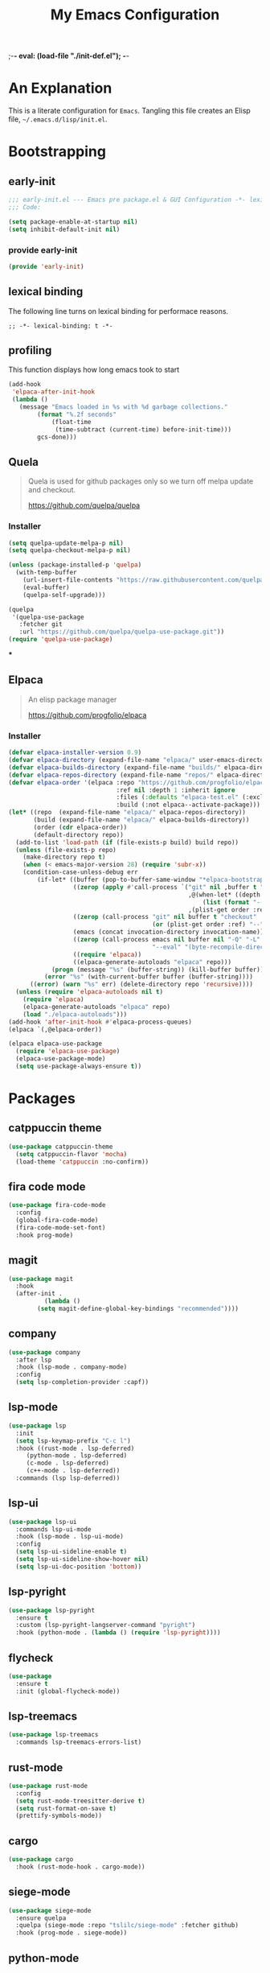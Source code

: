 ;-*- eval: (load-file "./init-def.el"); -*-
#+title: My Emacs Configuration
#+options: ^:{} html-postamble: nil
#+property: header-args :mkdirp yes :tangle yes :tanglemdoe #o444 :results silent :nowwb yes
#+startup: no-indent
* An Explanation
This is a literate configuration for =Emacs=.
Tangling this file creates an Elisp file, =~/.emacs.d/lisp/init.el=.
* Bootstrapping
** early-init
:PROPERTIES:
:header-args: :tangle mode o44 :results silent :tangle ~/.emacs.d/early-init.el
:END:
#+begin_src emacs-lisp :lexical t
;;; early-init.el --- Emacs pre package.el & GUI Configuration -*- lexical-binding: t; -*-
;;; Code:
#+end_src

#+begin_src emacs-lisp :lexical t
(setq package-enable-at-startup nil)
(setq inhibit-default-init nil)
#+end_src

*** provide early-init
#+begin_src emacs-lisp :lexical t
(provide 'early-init)
#+end_src

** lexical binding
The following line turns on lexical binding for performace reasons.
#+begin_src emacs-lsp :lexical t
;; -*- lexical-binding: t -*-
#+end_src

** profiling
This function displays how long emacs took to start
#+begin_src emacs-lisp :lexical t
(add-hook
 'elpaca-after-init-hook
 (lambda ()
   (message "Emacs loaded in %s with %d garbage collections."
	    (format "%.2f seconds"
		    (float-time
		     (time-subtract (current-time) before-init-time)))
	    gcs-done)))
#+end_src

** Quela
#+begin_quote
Quela is used for github packages only so we turn off melpa update and checkout.

https://github.com/quelpa/quelpa
#+end_quote

*** Installer
#+begin_src emacs-lisp :lexical t
(setq quelpa-update-melpa-p nil)
(setq quelpa-checkout-melpa-p nil)

(unless (package-installed-p 'quelpa)
  (with-temp-buffer
    (url-insert-file-contents "https://raw.githubusercontent.com/quelpa/quelpa/master/quelpa.el")
    (eval-buffer)
    (quelpa-self-upgrade)))

(quelpa
 '(quelpa-use-package
   :fetcher git
   :url "https://github.com/quelpa/quelpa-use-package.git"))
(require 'quelpa-use-package)
#+end_src

***

** Elpaca
#+begin_quote
An elisp package manager

https://github.com/progfolio/elpaca
#+end_quote

*** Installer
#+begin_src emacs-lisp :lexical t
(defvar elpaca-installer-version 0.9)
(defvar elpaca-directory (expand-file-name "elpaca/" user-emacs-directory))
(defvar elpaca-builds-directory (expand-file-name "builds/" elpaca-directory))
(defvar elpaca-repos-directory (expand-file-name "repos/" elpaca-directory))
(defvar elpaca-order '(elpaca :repo "https://github.com/progfolio/elpaca.git"
                              :ref nil :depth 1 :inherit ignore
                              :files (:defaults "elpaca-test.el" (:exclude "extensions"))
                              :build (:not elpaca--activate-package)))
(let* ((repo  (expand-file-name "elpaca/" elpaca-repos-directory))
       (build (expand-file-name "elpaca/" elpaca-builds-directory))
       (order (cdr elpaca-order))
       (default-directory repo))
  (add-to-list 'load-path (if (file-exists-p build) build repo))
  (unless (file-exists-p repo)
    (make-directory repo t)
    (when (< emacs-major-version 28) (require 'subr-x))
    (condition-case-unless-debug err
        (if-let* ((buffer (pop-to-buffer-same-window "*elpaca-bootstrap*"))
                  ((zerop (apply #'call-process `("git" nil ,buffer t "clone"
                                                  ,@(when-let* ((depth (plist-get order :depth)))
                                                      (list (format "--depth=%d" depth) "--no-single-branch"))
                                                  ,(plist-get order :repo) ,repo))))
                  ((zerop (call-process "git" nil buffer t "checkout"
                                        (or (plist-get order :ref) "--"))))
                  (emacs (concat invocation-directory invocation-name))
                  ((zerop (call-process emacs nil buffer nil "-Q" "-L" "." "--batch"
                                        "--eval" "(byte-recompile-directory \".\" 0 'force)")))
                  ((require 'elpaca))
                  ((elpaca-generate-autoloads "elpaca" repo)))
            (progn (message "%s" (buffer-string)) (kill-buffer buffer))
          (error "%s" (with-current-buffer buffer (buffer-string))))
      ((error) (warn "%s" err) (delete-directory repo 'recursive))))
  (unless (require 'elpaca-autoloads nil t)
    (require 'elpaca)
    (elpaca-generate-autoloads "elpaca" repo)
    (load "./elpaca-autoloads")))
(add-hook 'after-init-hook #'elpaca-process-queues)
(elpaca `(,@elpaca-order))
#+end_src

#+begin_src emacs-lisp :lexical t
(elpaca elpaca-use-package
  (require 'elpaca-use-package)
  (elpaca-use-package-mode)
  (setq use-package-always-ensure t))
#+end_src

* Packages
:PROPERTIES:
:VISIBILITY: children
:CUSTOM_ID: init-packages
:END:
** catppuccin theme
#+begin_src emacs-lisp :lexical t
(use-package catppuccin-theme
  (setq catppuccin-flavor 'mocha)
  (load-theme 'catppuccin :no-confirm))
#+end_src

** fira code mode
#+begin_src emacs-lisp :lexical t
(use-package fira-code-mode
  :config
  (global-fira-code-mode)
  (fira-code-mode-set-font)
  :hook prog-mode)
#+end_src

** magit
#+begin_src emacs-lisp :lexical t
(use-package magit
  :hook
  (after-init .
	      (lambda ()
		(setq magit-define-global-key-bindings "recommended"))))
#+end_src

** company
#+begin_src emacs-lisp :lexical t
(use-package company
  :after lsp
  :hook (lsp-mode . company-mode)
  :config
  (setq lsp-completion-provider :capf))
#+end_src

** lsp-mode
#+begin_src emacs-lisp :lexical t
(use-package lsp
  :init
  (setq lsp-keymap-prefix "C-c l")
  :hook ((rust-mode . lsp-deferred)
	 (python-mode . lsp-deferred)
	 (c-mode . lsp-deferred)
	 (c++-mode . lsp-deferred))
  :commands (lsp lsp-deferred))
#+end_src

** lsp-ui
#+begin_src emacs-lisp :lexical t
(use-package lsp-ui
  :commands lsp-ui-mode
  :hook (lsp-mode . lsp-ui-mode)
  :config
  (setq lsp-ui-sideline-enable t)
  (setq lsp-ui-sideline-show-hover nil)
  (setq lsp-ui-doc-position 'bottom))
#+end_src

** lsp-pyright
#+begin_src emacs-lisp :lexical t
(use-package lsp-pyright
  :ensure t
  :custom (lsp-pyright-langserver-command "pyright")
  :hook (python-mode . (lambda () (require 'lsp-pyright))))
#+end_src


** flycheck
#+begin_src emacs-lisp :lexical t
(use-package
  :ensure t
  :init (global-flycheck-mode))
#+end_src

** lsp-treemacs
#+begin_src emacs-lisp :lexical t
(use-package lsp-treemacs
  :commands lsp-treemacs-errors-list)
#+end_src

** rust-mode
#+begin_src emacs-lisp :lexical t
(use-package rust-mode
  :config
  (setq rust-mode-treesitter-derive t)
  (setq rust-format-on-save t)
  (prettify-symbols-mode))
#+end_src

** cargo
#+begin_src emacs-lisp :lexical t
(use-package cargo
  :hook (rust-mode-hook . cargo-mode))
#+end_src

** siege-mode
#+begin_src emacs-lisp :lexical t
(use-package siege-mode
  :ensure quelpa
  :quelpa (siege-mode :repo "tslilc/siege-mode" :fetcher github)
  :hook (prog-mode . siege-mode))
#+end_src

** python-mode
#+begin_src emacs-lisp :lexical t
(use-package python-mode)
#+end_src

** pipenv
#+begin_src emacs-lisp :lexical t

#+end_src
